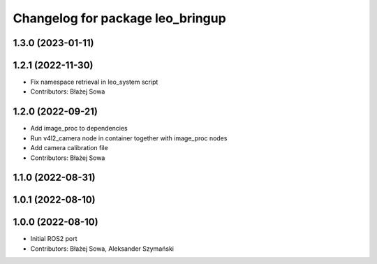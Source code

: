 ^^^^^^^^^^^^^^^^^^^^^^^^^^^^^^^^^
Changelog for package leo_bringup
^^^^^^^^^^^^^^^^^^^^^^^^^^^^^^^^^

1.3.0 (2023-01-11)
------------------

1.2.1 (2022-11-30)
------------------
* Fix namespace retrieval in leo_system script
* Contributors: Błażej Sowa

1.2.0 (2022-09-21)
------------------
* Add image_proc to dependencies
* Run v4l2_camera node in container together with image_proc nodes
* Add camera calibration file
* Contributors: Błażej Sowa

1.1.0 (2022-08-31)
------------------

1.0.1 (2022-08-10)
------------------

1.0.0 (2022-08-10)
------------------
* Initial ROS2 port
* Contributors: Błażej Sowa, Aleksander Szymański
